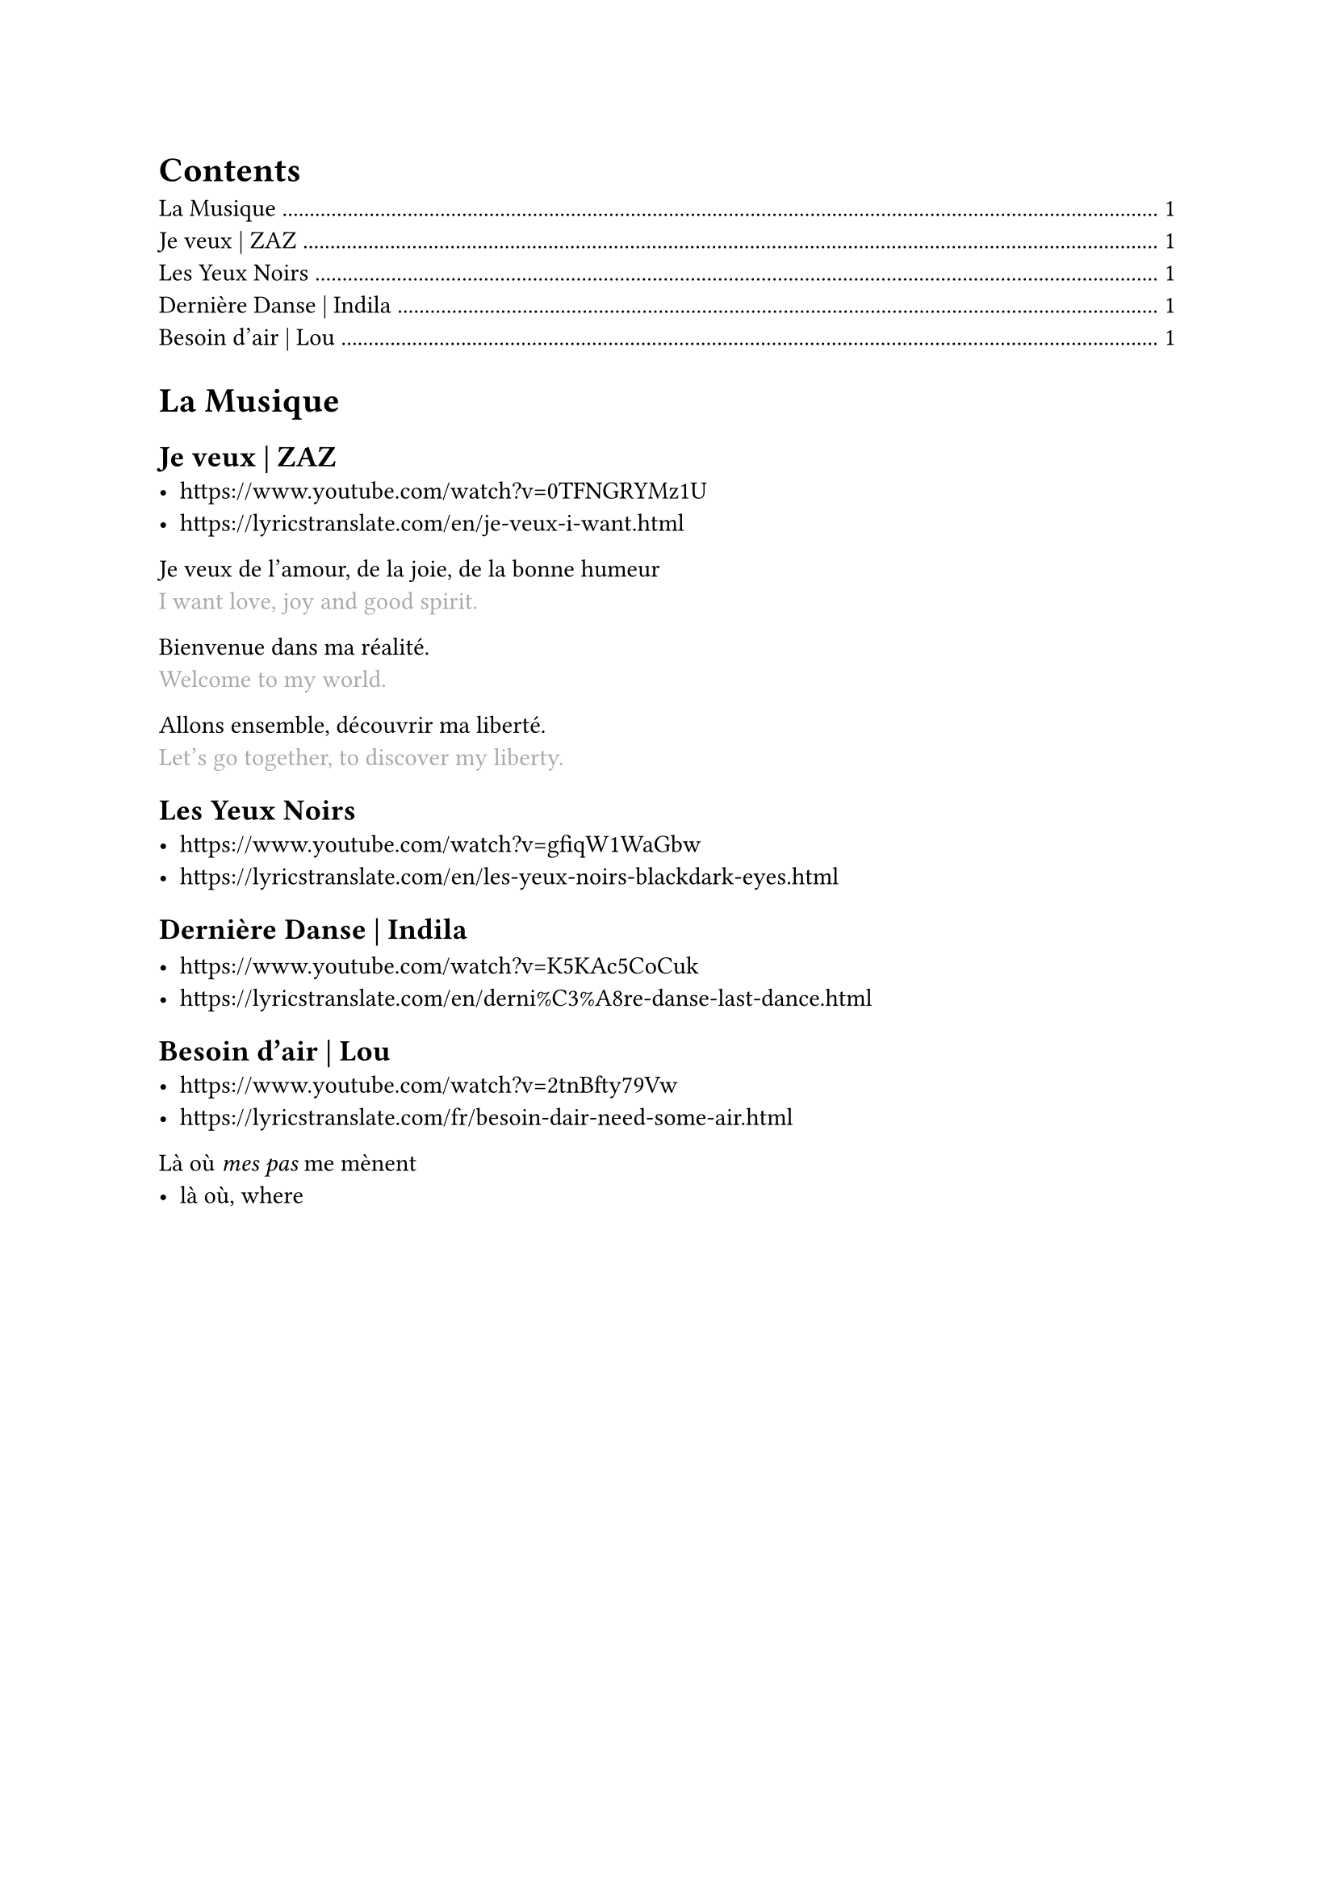 #let Tr(t) = {
  linebreak()
  text(t,fill:gray)
}

#outline()

= La Musique
== Je veux | ZAZ
- https://www.youtube.com/watch?v=0TFNGRYMz1U
- https://lyricstranslate.com/en/je-veux-i-want.html

Je veux de l'amour, de la joie, de la bonne humeur
#Tr[I want love, joy and good spirit.]

Bienvenue dans ma réalité.
#Tr[Welcome to my world.]

Allons ensemble, découvrir ma liberté.
#Tr[Let's go together, to discover my liberty.]

== Les Yeux Noirs
- https://www.youtube.com/watch?v=gfiqW1WaGbw
- https://lyricstranslate.com/en/les-yeux-noirs-blackdark-eyes.html

== Dernière Danse | Indila

- https://www.youtube.com/watch?v=K5KAc5CoCuk
- https://lyricstranslate.com/en/derni%C3%A8re-danse-last-dance.html

== Besoin d'air | Lou
- https://www.youtube.com/watch?v=2tnBfty79Vw
- https://lyricstranslate.com/fr/besoin-dair-need-some-air.html

Là où _mes pas_ me mènent
- là où, where
